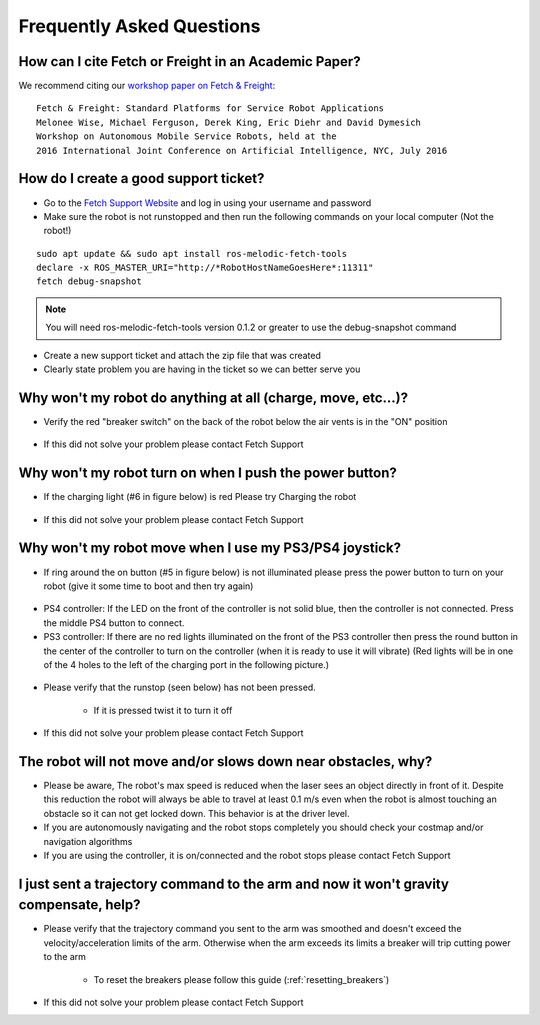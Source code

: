 Frequently Asked Questions
==========================

How can I cite Fetch or Freight in an Academic Paper?
-----------------------------------------------------

We recommend citing our `workshop paper on Fetch & Freight <http://docs.fetchrobotics.com/FetchAndFreight2016.pdf>`_:

::

   Fetch & Freight: Standard Platforms for Service Robot Applications
   Melonee Wise, Michael Ferguson, Derek King, Eric Diehr and David Dymesich
   Workshop on Autonomous Mobile Service Robots, held at the
   2016 International Joint Conference on Artificial Intelligence, NYC, July 2016

How do I create a good support ticket?
--------------------------------------
* Go to the `Fetch Support Website <http://support.fetchrobotics.com:8080/>`_ and log in using your username and password

* Make sure the robot is not runstopped and then run the following commands on your local computer (Not the robot!)

::

   sudo apt update && sudo apt install ros-melodic-fetch-tools
   declare -x ROS_MASTER_URI="http://*RobotHostNameGoesHere*:11311"
   fetch debug-snapshot

.. note::

   You will need ros-melodic-fetch-tools version 0.1.2 or greater to use the debug-snapshot command


* Create a new support ticket and attach the zip file that was created

* Clearly state problem you are having in the ticket so we can better serve you


Why won't my robot do anything at all (charge, move, etc...)?
-------------------------------------------------------------
* Verify the red "breaker switch" on the back of the robot below the air vents is in the "ON" position

.. figure:: _static/power_disconnect.png
   :width: 50%
   :align: center
   :figclass: align-centered

* If this did not solve your problem please contact Fetch Support


Why won't my robot turn on when I push the power button?
--------------------------------------------------------

* If the charging light (#6 in figure below) is red Please try Charging the robot

.. figure:: _static/access_panel_numbered.png
   :width: 50%
   :align: center
   :figclass: align-centered

* If this did not solve your problem please contact Fetch Support


Why won't my robot move when I use my PS3/PS4 joystick?
-------------------------------------------------------

* If ring around the on button (#5 in figure below) is not illuminated please press the power button to turn on your robot (give it some time to boot and then try again)

.. figure:: _static/access_panel_numbered.png
   :width: 50%
   :align: center
   :figclass: align-centered

* PS4 controller: If the LED on the front of the controller is not solid blue, then the controller
  is not connected. Press the middle PS4 button to connect.

* PS3 controller: If there are no red lights illuminated on the front of the PS3 controller then press the round button in the center of the controller to turn on the controller (when it is ready to use it will vibrate) (Red lights will be in one of the 4 holes to the left of the charging port in the following picture.)

.. figure:: _static/joystick_numbered2.png
   :width: 50%
   :align: center
   :figclass: align-centered

* Please verify that the runstop (seen below) has not been pressed.

   - If it is pressed twist it to turn it off

.. figure:: _static/runstop_panel.jpg
   :width: 50%
   :align: center
   :figclass: align-centered

* If this did not solve your problem please contact Fetch Support


The robot will not move and/or slows down near obstacles, why?
--------------------------------------------------------------

* Please be aware, The robot's max speed is reduced when the laser sees an object directly in front of it. Despite this reduction the robot will always be able to travel at least 0.1 m/s even when the robot is almost touching an obstacle so it can not get locked down. This behavior is at the driver level.

* If you are autonomously navigating and the robot stops completely you should check your costmap and/or navigation algorithms

* If you are using the controller, it is on/connected and the robot stops please contact Fetch Support


I just sent a trajectory command to the arm and now it won't gravity compensate, help?
--------------------------------------------------------------------------------------
* Please verify that the trajectory command you sent to the arm was smoothed and doesn't exceed the velocity/acceleration limits of the arm. Otherwise when the arm exceeds its limits a breaker will trip cutting power to the arm

   - To reset the breakers please follow this guide (:ref:`resetting_breakers`)

* If this did not solve your problem please contact Fetch Support
